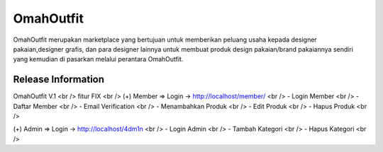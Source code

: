 ###################
OmahOutfit
###################

OmahOutfit merupakan marketplace yang bertujuan untuk memberikan peluang usaha kepada designer pakaian,designer grafis, dan para designer lainnya untuk membuat produk design pakaian/brand pakaiannya sendiri yang kemudian di pasarkan melalui perantara OmahOutfit.

*******************
Release Information
*******************

OmahOutfit V.1 <br />
fitur FIX <br />
(+) Member => Login -> http://localhost/member/ <br />
- Login Member <br />
- Daftar Member <br />
-	Email Verification <br />
- Menambahkan Produk <br />
-	Edit Produk <br />
- Hapus Produk <br />

(+) Admin => Login -> http://localhost/4dm1n <br />
- Login Admin <br />
- Tambah Kategori <br />
- Hapus Kategori <br />
